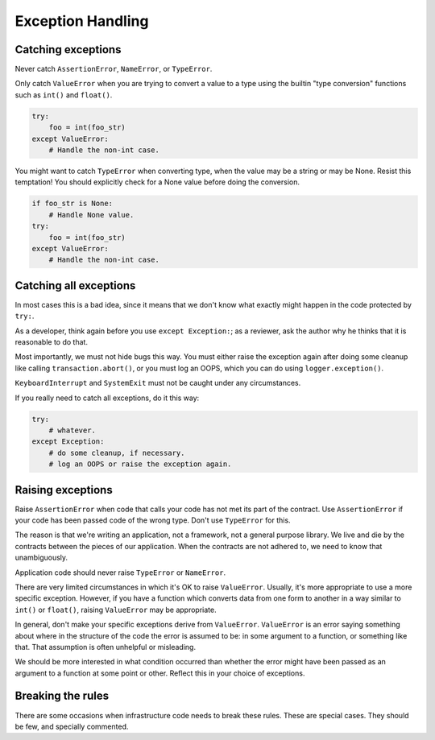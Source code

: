 ==================
Exception Handling
==================

Catching exceptions
===================

Never catch ``AssertionError``, ``NameError``, or ``TypeError``.

Only catch ``ValueError`` when you are trying to convert a value to a type
using the builtin "type conversion" functions such as ``int()`` and
``float()``.

.. code-block:: python
                                                                         
    try:                                                                 
        foo = int(foo_str)
    except ValueError:    
        # Handle the non-int case.

You might want to catch ``TypeError`` when converting type, when the value
may be a string or may be None.  Resist this temptation!  You should
explicitly check for a None value before doing the conversion.
   
.. code-block:: python
                                                           
    if foo_str is None:                                       
        # Handle None value.
    try:                    
        foo = int(foo_str)
    except ValueError:    
        # Handle the non-int case.

Catching all exceptions
=======================

In most cases this is a bad idea, since it means that we don't know what
exactly might happen in the code protected by ``try:``.

As a developer, think again before you use ``except Exception:``; as a
reviewer, ask the author why he thinks that it is reasonable to do that.

Most importantly, we must not hide bugs this way.  You must either
raise the exception again after doing some cleanup like calling
``transaction.abort()``, or you must log an OOPS, which you can do using
``logger.exception()``.

``KeyboardInterrupt`` and ``SystemExit`` must not be caught under any
circumstances.

If you really need to catch all exceptions, do it this way:

.. code-block:: python

    try:
        # whatever.
    except Exception:
        # do some cleanup, if necessary.
        # log an OOPS or raise the exception again.

Raising exceptions
==================

Raise ``AssertionError`` when code that calls your code has not met its part
of the contract.  Use ``AssertionError`` if your code has been passed code
of the wrong type.  Don't use ``TypeError`` for this.

The reason is that we're writing an application, not a framework, not a
general purpose library.  We live and die by the contracts between the
pieces of our application.  When the contracts are not adhered to, we need
to know that unambiguously.

Application code should never raise ``TypeError`` or ``NameError``.

There are very limited circumstances in which it's OK to raise
``ValueError``.  Usually, it's more appropriate to use a more specific
exception.  However, if you have a function which converts data from one
form to another in a way similar to ``int()`` or ``float()``, raising
``ValueError`` may be appropriate.

In general, don't make your specific exceptions derive from ``ValueError``.
``ValueError`` is an error saying something about where in the structure of
the code the error is assumed to be: in some argument to a function, or
something like that.  That assumption is often unhelpful or misleading.

We should be more interested in what condition occurred than whether the
error might have been passed as an argument to a function at some point or
other.  Reflect this in your choice of exceptions.

Breaking the rules
==================

There are some occasions when infrastructure code needs to break these
rules.  These are special cases.  They should be few, and specially
commented.

